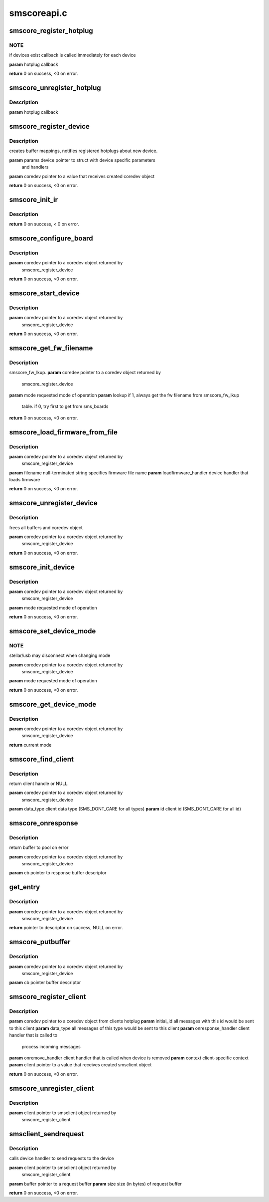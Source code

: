 .. -*- coding: utf-8; mode: rst -*-

============
smscoreapi.c
============



.. _xref_smscore_register_hotplug:

smscore_register_hotplug
========================

.. c:function:: int smscore_register_hotplug (hotplug_t hotplug)

    

    :param hotplug_t hotplug:

        _undescribed_



NOTE
----

if devices exist callback is called immediately for each device


**param** hotplug callback


**return** 0 on success, <0 on error.




.. _xref_smscore_unregister_hotplug:

smscore_unregister_hotplug
==========================

.. c:function:: void smscore_unregister_hotplug (hotplug_t hotplug)

    

    :param hotplug_t hotplug:

        _undescribed_



Description
-----------



**param** hotplug callback




.. _xref_smscore_register_device:

smscore_register_device
=======================

.. c:function:: int smscore_register_device (struct smsdevice_params_t * params, struct smscore_device_t ** coredev, void * mdev)

    

    :param struct smsdevice_params_t * params:

        _undescribed_

    :param struct smscore_device_t ** coredev:

        _undescribed_

    :param void * mdev:

        _undescribed_



Description
-----------

creates buffer mappings, notifies registered hotplugs about new device.


**param** params device pointer to struct with device specific parameters
              and handlers
**param** coredev pointer to a value that receives created coredev object


**return** 0 on success, <0 on error.




.. _xref_smscore_init_ir:

smscore_init_ir
===============

.. c:function:: int smscore_init_ir (struct smscore_device_t * coredev)

    

    :param struct smscore_device_t * coredev:

        _undescribed_



Description
-----------



**return** 0 on success, < 0 on error.




.. _xref_smscore_configure_board:

smscore_configure_board
=======================

.. c:function:: int smscore_configure_board (struct smscore_device_t * coredev)

    

    :param struct smscore_device_t * coredev:

        _undescribed_



Description
-----------



**param** coredev pointer to a coredev object returned by
               smscore_register_device


**return** 0 on success, <0 on error.




.. _xref_smscore_start_device:

smscore_start_device
====================

.. c:function:: int smscore_start_device (struct smscore_device_t * coredev)

    

    :param struct smscore_device_t * coredev:

        _undescribed_



Description
-----------



**param** coredev pointer to a coredev object returned by
		  smscore_register_device


**return** 0 on success, <0 on error.




.. _xref_smscore_get_fw_filename:

smscore_get_fw_filename
=======================

.. c:function:: char * smscore_get_fw_filename (struct smscore_device_t * coredev, int mode)

    

    :param struct smscore_device_t * coredev:

        _undescribed_

    :param int mode:

        _undescribed_



Description
-----------

smscore_fw_lkup.
**param** coredev pointer to a coredev object returned by
		  smscore_register_device
**param** mode requested mode of operation
**param** lookup if 1, always get the fw filename from smscore_fw_lkup
	 table. if 0, try first to get from sms_boards


**return** 0 on success, <0 on error.




.. _xref_smscore_load_firmware_from_file:

smscore_load_firmware_from_file
===============================

.. c:function:: int smscore_load_firmware_from_file (struct smscore_device_t * coredev, int mode, loadfirmware_t loadfirmware_handler)

    

    :param struct smscore_device_t * coredev:

        _undescribed_

    :param int mode:

        _undescribed_

    :param loadfirmware_t loadfirmware_handler:

        _undescribed_



Description
-----------



**param** coredev pointer to a coredev object returned by
               smscore_register_device
**param** filename null-terminated string specifies firmware file name
**param** loadfirmware_handler device handler that loads firmware


**return** 0 on success, <0 on error.




.. _xref_smscore_unregister_device:

smscore_unregister_device
=========================

.. c:function:: void smscore_unregister_device (struct smscore_device_t * coredev)

    

    :param struct smscore_device_t * coredev:

        _undescribed_



Description
-----------

frees all buffers and coredev object


**param** coredev pointer to a coredev object returned by
               smscore_register_device


**return** 0 on success, <0 on error.




.. _xref_smscore_init_device:

smscore_init_device
===================

.. c:function:: int smscore_init_device (struct smscore_device_t * coredev, int mode)

    

    :param struct smscore_device_t * coredev:

        _undescribed_

    :param int mode:

        _undescribed_



Description
-----------



**param** coredev pointer to a coredev object returned by
               smscore_register_device
**param** mode requested mode of operation


**return** 0 on success, <0 on error.




.. _xref_smscore_set_device_mode:

smscore_set_device_mode
=======================

.. c:function:: int smscore_set_device_mode (struct smscore_device_t * coredev, int mode)

    

    :param struct smscore_device_t * coredev:

        _undescribed_

    :param int mode:

        _undescribed_



NOTE
----

stellar/usb may disconnect when changing mode


**param** coredev pointer to a coredev object returned by
               smscore_register_device
**param** mode requested mode of operation


**return** 0 on success, <0 on error.




.. _xref_smscore_get_device_mode:

smscore_get_device_mode
=======================

.. c:function:: int smscore_get_device_mode (struct smscore_device_t * coredev)

    

    :param struct smscore_device_t * coredev:

        _undescribed_



Description
-----------



**param** coredev pointer to a coredev object returned by
               smscore_register_device


**return** current mode




.. _xref_smscore_find_client:

smscore_find_client
===================

.. c:function:: struct smscore_client_t * smscore_find_client (struct smscore_device_t * coredev, int data_type, int id)

    

    :param struct smscore_device_t * coredev:

        _undescribed_

    :param int data_type:

        _undescribed_

    :param int id:

        _undescribed_



Description
-----------

return client handle or NULL.


**param** coredev pointer to a coredev object returned by
               smscore_register_device
**param** data_type client data type (SMS_DONT_CARE for all types)
**param** id client id (SMS_DONT_CARE for all id)




.. _xref_smscore_onresponse:

smscore_onresponse
==================

.. c:function:: void smscore_onresponse (struct smscore_device_t * coredev, struct smscore_buffer_t * cb)

    

    :param struct smscore_device_t * coredev:

        _undescribed_

    :param struct smscore_buffer_t * cb:

        _undescribed_



Description
-----------

return buffer to pool on error


**param** coredev pointer to a coredev object returned by
               smscore_register_device
**param** cb pointer to response buffer descriptor




.. _xref_get_entry:

get_entry
=========

.. c:function:: struct smscore_buffer_t * get_entry (struct smscore_device_t * coredev)

    

    :param struct smscore_device_t * coredev:

        _undescribed_



Description
-----------



**param** coredev pointer to a coredev object returned by
               smscore_register_device


**return** pointer to descriptor on success, NULL on error.




.. _xref_smscore_putbuffer:

smscore_putbuffer
=================

.. c:function:: void smscore_putbuffer (struct smscore_device_t * coredev, struct smscore_buffer_t * cb)

    

    :param struct smscore_device_t * coredev:

        _undescribed_

    :param struct smscore_buffer_t * cb:

        _undescribed_



Description
-----------



**param** coredev pointer to a coredev object returned by
               smscore_register_device
**param** cb pointer buffer descriptor




.. _xref_smscore_register_client:

smscore_register_client
=======================

.. c:function:: int smscore_register_client (struct smscore_device_t * coredev, struct smsclient_params_t * params, struct smscore_client_t ** client)

    

    :param struct smscore_device_t * coredev:

        _undescribed_

    :param struct smsclient_params_t * params:

        _undescribed_

    :param struct smscore_client_t ** client:

        _undescribed_



Description
-----------



**param** coredev pointer to a coredev object from clients hotplug
**param** initial_id all messages with this id would be sent to this client
**param** data_type all messages of this type would be sent to this client
**param** onresponse_handler client handler that is called to
                          process incoming messages
**param** onremove_handler client handler that is called when device is removed
**param** context client-specific context
**param** client pointer to a value that receives created smsclient object


**return** 0 on success, <0 on error.




.. _xref_smscore_unregister_client:

smscore_unregister_client
=========================

.. c:function:: void smscore_unregister_client (struct smscore_client_t * client)

    

    :param struct smscore_client_t * client:

        _undescribed_



Description
-----------



**param** client pointer to smsclient object returned by
              smscore_register_client




.. _xref_smsclient_sendrequest:

smsclient_sendrequest
=====================

.. c:function:: int smsclient_sendrequest (struct smscore_client_t * client, void * buffer, size_t size)

    

    :param struct smscore_client_t * client:

        _undescribed_

    :param void * buffer:

        _undescribed_

    :param size_t size:

        _undescribed_



Description
-----------

calls device handler to send requests to the device


**param** client pointer to smsclient object returned by
              smscore_register_client
**param** buffer pointer to a request buffer
**param** size size (in bytes) of request buffer


**return** 0 on success, <0 on error.


